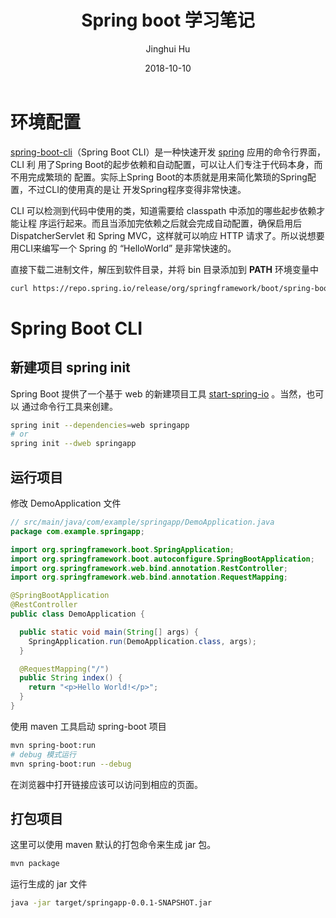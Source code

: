 #+TITLE: Spring boot 学习笔记
#+AUTHOR: Jinghui Hu
#+EMAIL: hujinghui@buaa.edu.cn
#+DATE: 2018-10-10

* 环境配置
[[https://repo.spring.io/release/org/springframework/boot/spring-boot-cli][spring-boot-cli]]（Spring Boot CLI）是一种快速开发 [[https://spring.io/projects/spring-boot][spring]] 应用的命令行界面，CLI 利
用了Spring Boot的起步依赖和自动配置，可以让人们专注于代码本身，而不用完成繁琐的
配置。实际上Spring Boot的本质就是用来简化繁琐的Spring配置，不过CLI的使用真的是让
开发Spring程序变得非常快速。

CLI 可以检测到代码中使用的类，知道需要给 classpath 中添加的哪些起步依赖才能让程
序运行起来。而且当添加完依赖之后就会完成自动配置，确保启用后 DispatcherServlet
和 Spring MVC，这样就可以响应 HTTP 请求了。所以说想要用CLI来编写一个 Spring 的
“HelloWorld” 是非常快速的。

直接下载二进制文件，解压到软件目录，并将 bin 目录添加到 *PATH* 环境变量中
#+BEGIN_SRC sh
curl https://repo.spring.io/release/org/springframework/boot/spring-boot-cli/2.0.5.RELEASE/spring-boot-cli-2.0.5.RELEASE-bin.tar.gz
#+END_SRC

* Spring Boot CLI
** 新建项目 spring init
   Spring Boot 提供了一个基于 web 的新建项目工具 [[http://start.spring.io/][start-spring-io]] 。当然，也可以
   通过命令行工具来创建。
   #+BEGIN_SRC sh
   spring init --dependencies=web springapp
   # or
   spring init --dweb springapp
   #+END_SRC
** 运行项目
   修改 DemoApplication 文件
   #+BEGIN_SRC java
     // src/main/java/com/example/springapp/DemoApplication.java
     package com.example.springapp;

     import org.springframework.boot.SpringApplication;
     import org.springframework.boot.autoconfigure.SpringBootApplication;
     import org.springframework.web.bind.annotation.RestController;
     import org.springframework.web.bind.annotation.RequestMapping;

     @SpringBootApplication
     @RestController
     public class DemoApplication {

       public static void main(String[] args) {
         SpringApplication.run(DemoApplication.class, args);
       }

       @RequestMapping("/")
       public String index() {
         return "<p>Hello World!</p>";
       }
     }
   #+END_SRC
   使用 maven 工具启动 spring-boot 项目
   #+BEGIN_SRC sh
   mvn spring-boot:run
   # debug 模式运行
   mvn spring-boot:run --debug
   #+END_SRC
   在浏览器中打开链接应该可以访问到相应的页面。
** 打包项目
   这里可以使用 maven 默认的打包命令来生成 jar 包。
   #+BEGIN_SRC sh
   mvn package
   #+END_SRC
   运行生成的 jar 文件
   #+BEGIN_SRC sh
   java -jar target/springapp-0.0.1-SNAPSHOT.jar
   #+END_SRC
